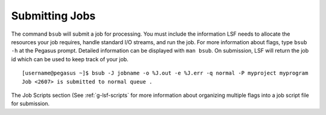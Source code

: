 .. _g-schedule: 

Submitting Jobs
====================

The command ``bsub`` will submit a job for processing. You must include
the information LSF needs to allocate the resources your job requires,
handle standard I/O streams, and run the job. For more information about
flags, type ``bsub -h`` at the Pegasus prompt. Detailed information can
be displayed with ``man bsub``. On submission, LSF will return the job
id which can be used to keep track of your job.

::

    [username@pegasus ~]$ bsub -J jobname -o %J.out -e %J.err -q normal -P myproject myprogram
    Job <2607> is submitted to normal queue .

The Job Scripts section (See :ref:`g-lsf-scripts` for more information about organizing multiple
flags into a job script file for submission.
